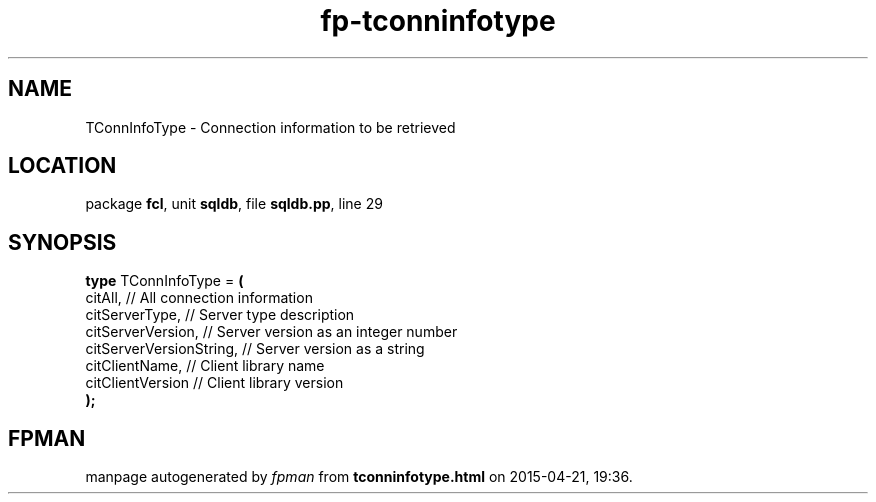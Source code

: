 .\" file autogenerated by fpman
.TH "fp-tconninfotype" 3 "2014-03-14" "fpman" "Free Pascal Programmer's Manual"
.SH NAME
TConnInfoType - Connection information to be retrieved
.SH LOCATION
package \fBfcl\fR, unit \fBsqldb\fR, file \fBsqldb.pp\fR, line 29
.SH SYNOPSIS
\fBtype\fR TConnInfoType = \fB(\fR
  citAll,                 // All connection information
  citServerType,          // Server type description
  citServerVersion,       // Server version as an integer number
  citServerVersionString, // Server version as a string
  citClientName,          // Client library name
  citClientVersion        // Client library version
.br
\fB);\fR
.SH FPMAN
manpage autogenerated by \fIfpman\fR from \fBtconninfotype.html\fR on 2015-04-21, 19:36.

